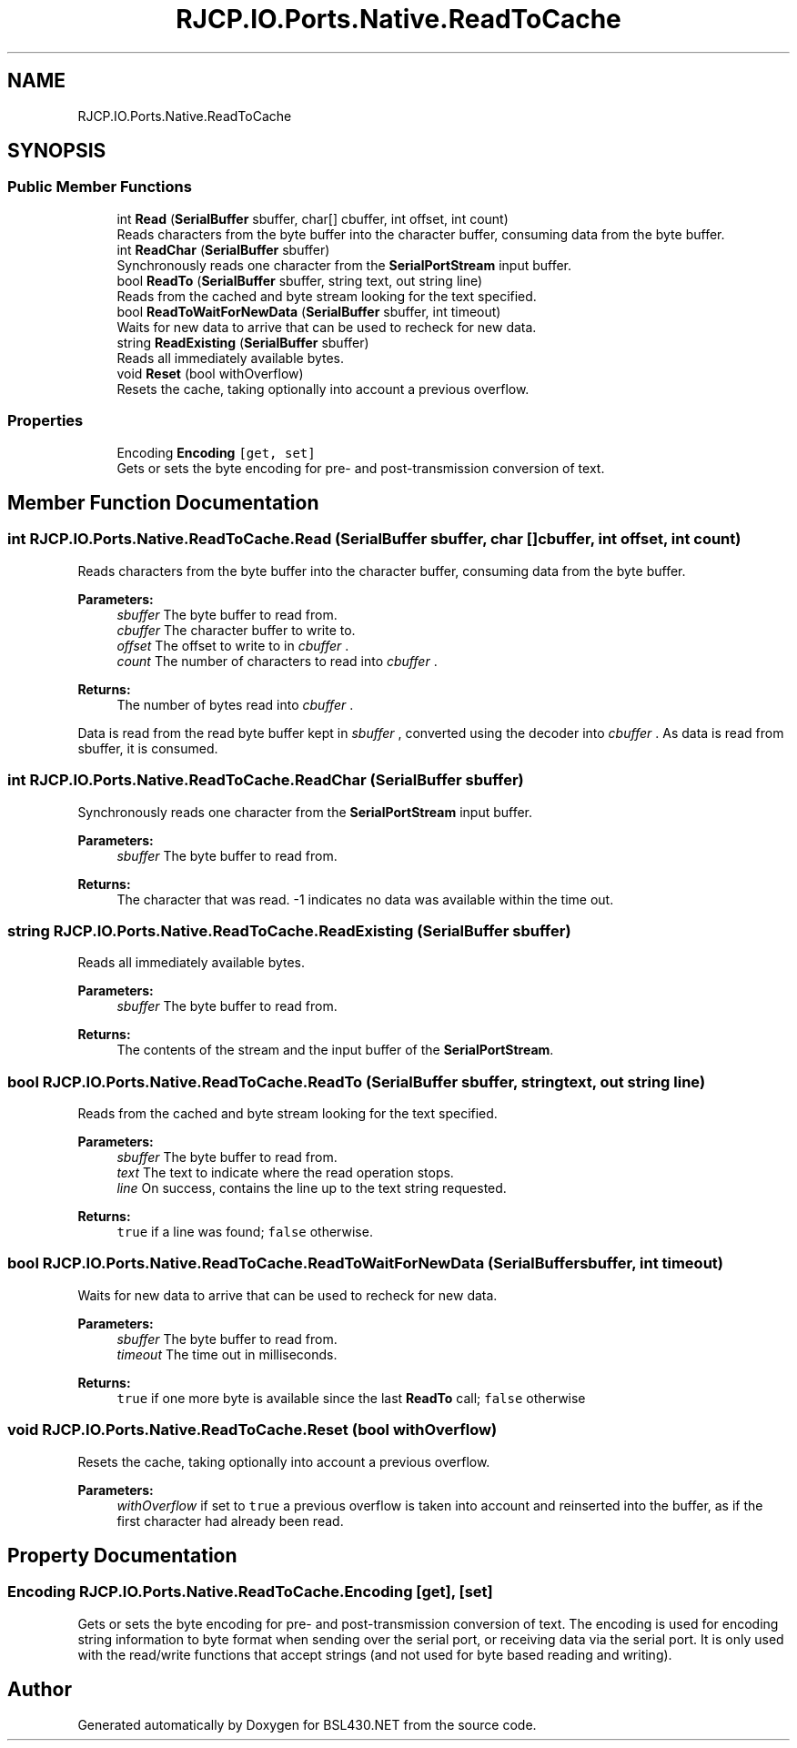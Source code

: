 .TH "RJCP.IO.Ports.Native.ReadToCache" 3 "Sat Jun 22 2019" "Version 1.2.1" "BSL430.NET" \" -*- nroff -*-
.ad l
.nh
.SH NAME
RJCP.IO.Ports.Native.ReadToCache
.SH SYNOPSIS
.br
.PP
.SS "Public Member Functions"

.in +1c
.ti -1c
.RI "int \fBRead\fP (\fBSerialBuffer\fP sbuffer, char[] cbuffer, int offset, int count)"
.br
.RI "Reads characters from the byte buffer into the character buffer, consuming data from the byte buffer\&. "
.ti -1c
.RI "int \fBReadChar\fP (\fBSerialBuffer\fP sbuffer)"
.br
.RI "Synchronously reads one character from the \fBSerialPortStream\fP input buffer\&. "
.ti -1c
.RI "bool \fBReadTo\fP (\fBSerialBuffer\fP sbuffer, string text, out string line)"
.br
.RI "Reads from the cached and byte stream looking for the text specified\&. "
.ti -1c
.RI "bool \fBReadToWaitForNewData\fP (\fBSerialBuffer\fP sbuffer, int timeout)"
.br
.RI "Waits for new data to arrive that can be used to recheck for new data\&. "
.ti -1c
.RI "string \fBReadExisting\fP (\fBSerialBuffer\fP sbuffer)"
.br
.RI "Reads all immediately available bytes\&. "
.ti -1c
.RI "void \fBReset\fP (bool withOverflow)"
.br
.RI "Resets the cache, taking optionally into account a previous overflow\&. "
.in -1c
.SS "Properties"

.in +1c
.ti -1c
.RI "Encoding \fBEncoding\fP\fC [get, set]\fP"
.br
.RI "Gets or sets the byte encoding for pre- and post-transmission conversion of text\&. "
.in -1c
.SH "Member Function Documentation"
.PP 
.SS "int RJCP\&.IO\&.Ports\&.Native\&.ReadToCache\&.Read (\fBSerialBuffer\fP sbuffer, char [] cbuffer, int offset, int count)"

.PP
Reads characters from the byte buffer into the character buffer, consuming data from the byte buffer\&. 
.PP
\fBParameters:\fP
.RS 4
\fIsbuffer\fP The byte buffer to read from\&.
.br
\fIcbuffer\fP The character buffer to write to\&.
.br
\fIoffset\fP The offset to write to in \fIcbuffer\fP \&.
.br
\fIcount\fP The number of characters to read into \fIcbuffer\fP \&.
.RE
.PP
\fBReturns:\fP
.RS 4
The number of bytes read into \fIcbuffer\fP \&.
.RE
.PP
.PP
Data is read from the read byte buffer kept in \fIsbuffer\fP , converted using the decoder into \fIcbuffer\fP \&. As data is read from sbuffer, it is consumed\&. 
.SS "int RJCP\&.IO\&.Ports\&.Native\&.ReadToCache\&.ReadChar (\fBSerialBuffer\fP sbuffer)"

.PP
Synchronously reads one character from the \fBSerialPortStream\fP input buffer\&. 
.PP
\fBParameters:\fP
.RS 4
\fIsbuffer\fP The byte buffer to read from\&.
.RE
.PP
\fBReturns:\fP
.RS 4
The character that was read\&. -1 indicates no data was available within the time out\&.
.RE
.PP

.SS "string RJCP\&.IO\&.Ports\&.Native\&.ReadToCache\&.ReadExisting (\fBSerialBuffer\fP sbuffer)"

.PP
Reads all immediately available bytes\&. 
.PP
\fBParameters:\fP
.RS 4
\fIsbuffer\fP The byte buffer to read from\&.
.RE
.PP
\fBReturns:\fP
.RS 4
The contents of the stream and the input buffer of the \fBSerialPortStream\fP\&.
.RE
.PP

.SS "bool RJCP\&.IO\&.Ports\&.Native\&.ReadToCache\&.ReadTo (\fBSerialBuffer\fP sbuffer, string text, out string line)"

.PP
Reads from the cached and byte stream looking for the text specified\&. 
.PP
\fBParameters:\fP
.RS 4
\fIsbuffer\fP The byte buffer to read from\&.
.br
\fItext\fP The text to indicate where the read operation stops\&.
.br
\fIline\fP On success, contains the line up to the text string requested\&.
.RE
.PP
\fBReturns:\fP
.RS 4
\fCtrue\fP if a line was found; \fCfalse\fP otherwise\&.
.RE
.PP

.SS "bool RJCP\&.IO\&.Ports\&.Native\&.ReadToCache\&.ReadToWaitForNewData (\fBSerialBuffer\fP sbuffer, int timeout)"

.PP
Waits for new data to arrive that can be used to recheck for new data\&. 
.PP
\fBParameters:\fP
.RS 4
\fIsbuffer\fP The byte buffer to read from\&.
.br
\fItimeout\fP The time out in milliseconds\&.
.RE
.PP
\fBReturns:\fP
.RS 4
\fCtrue\fP if one more byte is available since the last \fBReadTo\fP call; \fCfalse\fP otherwise
.RE
.PP

.SS "void RJCP\&.IO\&.Ports\&.Native\&.ReadToCache\&.Reset (bool withOverflow)"

.PP
Resets the cache, taking optionally into account a previous overflow\&. 
.PP
\fBParameters:\fP
.RS 4
\fIwithOverflow\fP if set to \fCtrue\fP a previous overflow is taken into account and reinserted into the buffer, as if the first character had already been read\&.
.RE
.PP

.SH "Property Documentation"
.PP 
.SS "Encoding RJCP\&.IO\&.Ports\&.Native\&.ReadToCache\&.Encoding\fC [get]\fP, \fC [set]\fP"

.PP
Gets or sets the byte encoding for pre- and post-transmission conversion of text\&. The encoding is used for encoding string information to byte format when sending over the serial port, or receiving data via the serial port\&. It is only used with the read/write functions that accept strings (and not used for byte based reading and writing)\&. 

.SH "Author"
.PP 
Generated automatically by Doxygen for BSL430\&.NET from the source code\&.
